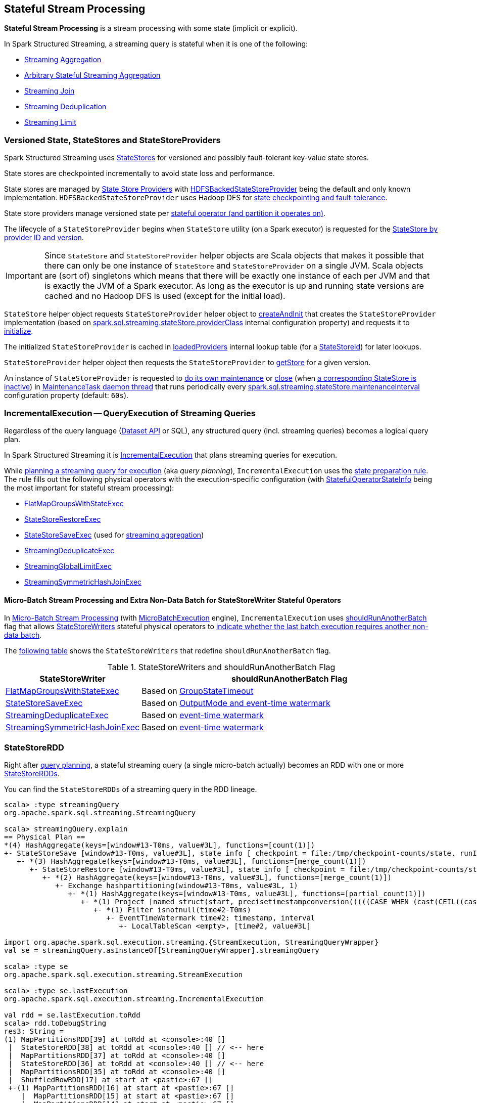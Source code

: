 == Stateful Stream Processing

*Stateful Stream Processing* is a stream processing with some state (implicit or explicit).

In Spark Structured Streaming, a streaming query is stateful when it is one of the following:

* <<spark-sql-streaming-aggregation.adoc#, Streaming Aggregation>>

* <<spark-sql-arbitrary-stateful-streaming-aggregation.adoc#, Arbitrary Stateful Streaming Aggregation>>

* <<spark-sql-streaming-join.adoc#, Streaming Join>>

* <<spark-sql-streaming-deduplication.adoc#, Streaming Deduplication>>

* <<spark-sql-streaming-limit.adoc#, Streaming Limit>>

=== [[versioned-state-statestores-and-statestoreproviders]] Versioned State, StateStores and StateStoreProviders

Spark Structured Streaming uses <<spark-sql-streaming-StateStore.adoc#, StateStores>> for versioned and possibly fault-tolerant key-value state stores.

State stores are checkpointed incrementally to avoid state loss and performance.

State stores are managed by <<spark-sql-streaming-StateStoreProvider.adoc#, State Store Providers>> with <<spark-sql-streaming-HDFSBackedStateStoreProvider.adoc#, HDFSBackedStateStoreProvider>> being the default and only known implementation. `HDFSBackedStateStoreProvider` uses Hadoop DFS for <<spark-sql-streaming-HDFSBackedStateStoreProvider.adoc#baseDir, state checkpointing and fault-tolerance>>.

State store providers manage versioned state per <<spark-sql-streaming-StateStoreId.adoc#, stateful operator (and partition it operates on)>>.

The lifecycle of a `StateStoreProvider` begins when `StateStore` utility (on a Spark executor) is requested for the <<spark-sql-streaming-StateStore.adoc#get-StateStore, StateStore by provider ID and version>>.

IMPORTANT: Since `StateStore` and `StateStoreProvider` helper objects are Scala objects that makes it possible that there can only be one instance of `StateStore` and `StateStoreProvider` on a single JVM. Scala objects are (sort of) singletons which means that there will be exactly one instance of each per JVM and that is exactly the JVM of a Spark executor. As long as the executor is up and running state versions are cached and no Hadoop DFS is used (except for the initial load).

`StateStore` helper object requests `StateStoreProvider` helper object to <<spark-sql-streaming-StateStoreProvider.adoc#createAndInit, createAndInit>> that creates the `StateStoreProvider` implementation (based on <<spark-sql-streaming-properties.adoc#spark.sql.streaming.stateStore.providerClass, spark.sql.streaming.stateStore.providerClass>> internal configuration property) and requests it to <<spark-sql-streaming-StateStoreProvider.adoc#init, initialize>>.

The initialized `StateStoreProvider` is cached in <<spark-sql-streaming-StateStore.adoc#loadedProviders, loadedProviders>> internal lookup table (for a <<spark-sql-streaming-StateStoreId.adoc#, StateStoreId>>) for later lookups.

`StateStoreProvider` helper object then requests the `StateStoreProvider` to <<spark-sql-streaming-StateStoreProvider.adoc#getStore, getStore>> for a given version.

An instance of `StateStoreProvider` is requested to <<spark-sql-streaming-StateStoreProvider.adoc#doMaintenance, do its own maintenance>> or <<spark-sql-streaming-StateStoreProvider.adoc#close, close>> (when <<spark-sql-streaming-StateStoreProvider.adoc#verifyIfStoreInstanceActive, a corresponding StateStore is inactive>>) in <<spark-sql-streaming-StateStoreProvider.adoc#MaintenanceTask, MaintenanceTask daemon thread>> that runs periodically every <<spark-sql-streaming-properties.adoc#spark.sql.streaming.stateStore.maintenanceInterval, spark.sql.streaming.stateStore.maintenanceInterval>> configuration property (default: `60s`).

=== [[IncrementalExecution]] IncrementalExecution -- QueryExecution of Streaming Queries

Regardless of the query language (<<spark-sql-streaming-Dataset-operators.adoc#, Dataset API>> or SQL), any structured query (incl. streaming queries) becomes a logical query plan.

In Spark Structured Streaming it is <<spark-sql-streaming-IncrementalExecution.adoc#, IncrementalExecution>> that plans streaming queries for execution.

While <<spark-sql-streaming-IncrementalExecution.adoc#executedPlan, planning a streaming query for execution>> (aka _query planning_), `IncrementalExecution` uses the <<spark-sql-streaming-IncrementalExecution.adoc#state, state preparation rule>>. The rule fills out the following physical operators with the execution-specific configuration (with <<spark-sql-streaming-IncrementalExecution.adoc#nextStatefulOperationStateInfo, StatefulOperatorStateInfo>> being the most important for stateful stream processing):

* <<spark-sql-streaming-FlatMapGroupsWithStateExec.adoc#, FlatMapGroupsWithStateExec>>

* <<spark-sql-streaming-StateStoreRestoreExec.adoc#, StateStoreRestoreExec>>

* <<spark-sql-streaming-StateStoreSaveExec.adoc#, StateStoreSaveExec>> (used for <<spark-sql-streaming-aggregation.adoc#, streaming aggregation>>)

* <<spark-sql-streaming-StreamingDeduplicateExec.adoc#, StreamingDeduplicateExec>>

* <<spark-sql-streaming-StreamingGlobalLimitExec.adoc#, StreamingGlobalLimitExec>>

* <<spark-sql-streaming-StreamingSymmetricHashJoinExec.adoc#, StreamingSymmetricHashJoinExec>>

==== [[IncrementalExecution-shouldRunAnotherBatch]] Micro-Batch Stream Processing and Extra Non-Data Batch for StateStoreWriter Stateful Operators

In <<spark-sql-streaming-micro-batch-stream-processing.adoc#, Micro-Batch Stream Processing>> (with <<spark-sql-streaming-MicroBatchExecution.adoc#runActivatedStream, MicroBatchExecution>> engine), `IncrementalExecution` uses <<spark-sql-streaming-IncrementalExecution.adoc#shouldRunAnotherBatch, shouldRunAnotherBatch>> flag that allows <<spark-sql-streaming-StateStoreWriter.adoc#, StateStoreWriters>> stateful physical operators to <<spark-sql-streaming-StateStoreWriter.adoc#shouldRunAnotherBatch, indicate whether the last batch execution requires another non-data batch>>.

The <<StateStoreWriters-shouldRunAnotherBatch, following table>> shows the `StateStoreWriters` that redefine `shouldRunAnotherBatch` flag.

[[StateStoreWriters-shouldRunAnotherBatch]]
.StateStoreWriters and shouldRunAnotherBatch Flag
[cols="30,70",options="header",width="100%"]
|===
| StateStoreWriter
| shouldRunAnotherBatch Flag

| <<spark-sql-streaming-FlatMapGroupsWithStateExec.adoc#, FlatMapGroupsWithStateExec>>
a| [[shouldRunAnotherBatch-FlatMapGroupsWithStateExec]] Based on <<spark-sql-streaming-FlatMapGroupsWithStateExec.adoc#shouldRunAnotherBatch, GroupStateTimeout>>

| <<spark-sql-streaming-StateStoreSaveExec.adoc#, StateStoreSaveExec>>
a| [[shouldRunAnotherBatch-StateStoreSaveExec]] Based on <<spark-sql-streaming-StateStoreSaveExec.adoc#shouldRunAnotherBatch, OutputMode and event-time watermark>>

| <<spark-sql-streaming-StreamingDeduplicateExec.adoc#, StreamingDeduplicateExec>>
a| [[shouldRunAnotherBatch-StreamingDeduplicateExec]] Based on <<spark-sql-streaming-StreamingDeduplicateExec.adoc#shouldRunAnotherBatch, event-time watermark>>

| <<spark-sql-streaming-StreamingSymmetricHashJoinExec.adoc#, StreamingSymmetricHashJoinExec>>
a| [[shouldRunAnotherBatch-StreamingSymmetricHashJoinExec]] Based on <<spark-sql-streaming-StreamingSymmetricHashJoinExec.adoc#shouldRunAnotherBatch, event-time watermark>>

|===

=== [[StateStoreRDD]] StateStoreRDD

Right after <<IncrementalExecution, query planning>>, a stateful streaming query (a single micro-batch actually) becomes an RDD with one or more <<spark-sql-streaming-StateStoreRDD.adoc#, StateStoreRDDs>>.

You can find the `StateStoreRDDs` of a streaming query in the RDD lineage.

[source, scala]
----
scala> :type streamingQuery
org.apache.spark.sql.streaming.StreamingQuery

scala> streamingQuery.explain
== Physical Plan ==
*(4) HashAggregate(keys=[window#13-T0ms, value#3L], functions=[count(1)])
+- StateStoreSave [window#13-T0ms, value#3L], state info [ checkpoint = file:/tmp/checkpoint-counts/state, runId = 1dec2d81-f2d0-45b9-8f16-39ede66e13e7, opId = 0, ver = 1, numPartitions = 1], Append, 10000, 2
   +- *(3) HashAggregate(keys=[window#13-T0ms, value#3L], functions=[merge_count(1)])
      +- StateStoreRestore [window#13-T0ms, value#3L], state info [ checkpoint = file:/tmp/checkpoint-counts/state, runId = 1dec2d81-f2d0-45b9-8f16-39ede66e13e7, opId = 0, ver = 1, numPartitions = 1], 2
         +- *(2) HashAggregate(keys=[window#13-T0ms, value#3L], functions=[merge_count(1)])
            +- Exchange hashpartitioning(window#13-T0ms, value#3L, 1)
               +- *(1) HashAggregate(keys=[window#13-T0ms, value#3L], functions=[partial_count(1)])
                  +- *(1) Project [named_struct(start, precisetimestampconversion(((((CASE WHEN (cast(CEIL((cast((precisetimestampconversion(time#2-T0ms, TimestampType, LongType) - 0) as double) / 5000000.0)) as double) = (cast((precisetimestampconversion(time#2-T0ms, TimestampType, LongType) - 0) as double) / 5000000.0)) THEN (CEIL((cast((precisetimestampconversion(time#2-T0ms, TimestampType, LongType) - 0) as double) / 5000000.0)) + 1) ELSE CEIL((cast((precisetimestampconversion(time#2-T0ms, TimestampType, LongType) - 0) as double) / 5000000.0)) END + 0) - 1) * 5000000) + 0), LongType, TimestampType), end, precisetimestampconversion(((((CASE WHEN (cast(CEIL((cast((precisetimestampconversion(time#2-T0ms, TimestampType, LongType) - 0) as double) / 5000000.0)) as double) = (cast((precisetimestampconversion(time#2-T0ms, TimestampType, LongType) - 0) as double) / 5000000.0)) THEN (CEIL((cast((precisetimestampconversion(time#2-T0ms, TimestampType, LongType) - 0) as double) / 5000000.0)) + 1) ELSE CEIL((cast((precisetimestampconversion(time#2-T0ms, TimestampType, LongType) - 0) as double) / 5000000.0)) END + 0) - 1) * 5000000) + 5000000), LongType, TimestampType)) AS window#13-T0ms, value#3L]
                     +- *(1) Filter isnotnull(time#2-T0ms)
                        +- EventTimeWatermark time#2: timestamp, interval
                           +- LocalTableScan <empty>, [time#2, value#3L]

import org.apache.spark.sql.execution.streaming.{StreamExecution, StreamingQueryWrapper}
val se = streamingQuery.asInstanceOf[StreamingQueryWrapper].streamingQuery

scala> :type se
org.apache.spark.sql.execution.streaming.StreamExecution

scala> :type se.lastExecution
org.apache.spark.sql.execution.streaming.IncrementalExecution

val rdd = se.lastExecution.toRdd
scala> rdd.toDebugString
res3: String =
(1) MapPartitionsRDD[39] at toRdd at <console>:40 []
 |  StateStoreRDD[38] at toRdd at <console>:40 [] // <-- here
 |  MapPartitionsRDD[37] at toRdd at <console>:40 []
 |  StateStoreRDD[36] at toRdd at <console>:40 [] // <-- here
 |  MapPartitionsRDD[35] at toRdd at <console>:40 []
 |  ShuffledRowRDD[17] at start at <pastie>:67 []
 +-(1) MapPartitionsRDD[16] at start at <pastie>:67 []
    |  MapPartitionsRDD[15] at start at <pastie>:67 []
    |  MapPartitionsRDD[14] at start at <pastie>:67 []
    |  MapPartitionsRDD[13] at start at <pastie>:67 []
    |  ParallelCollectionRDD[12] at start at <pastie>:67 []
----

When planned for execution, the `StateStoreRDD` is first asked for the <<spark-sql-streaming-StateStoreRDD.adoc#getPreferredLocations, preferred locations of a partition>> (which happens on the driver) and to <<spark-sql-streaming-StateStoreRDD.adoc#compute, compute it>> (later on an executor).

`StateStoreRDD` uses <<spark-sql-streaming-StateStoreId.adoc#, StateStoreId>> to uniquely identify the <<spark-sql-streaming-StateStore.adoc#, state store>> to use for (_associate with_) a stateful operator and a partition.

=== State Management

The state in a stateful streaming query can be implicit or explicit.
